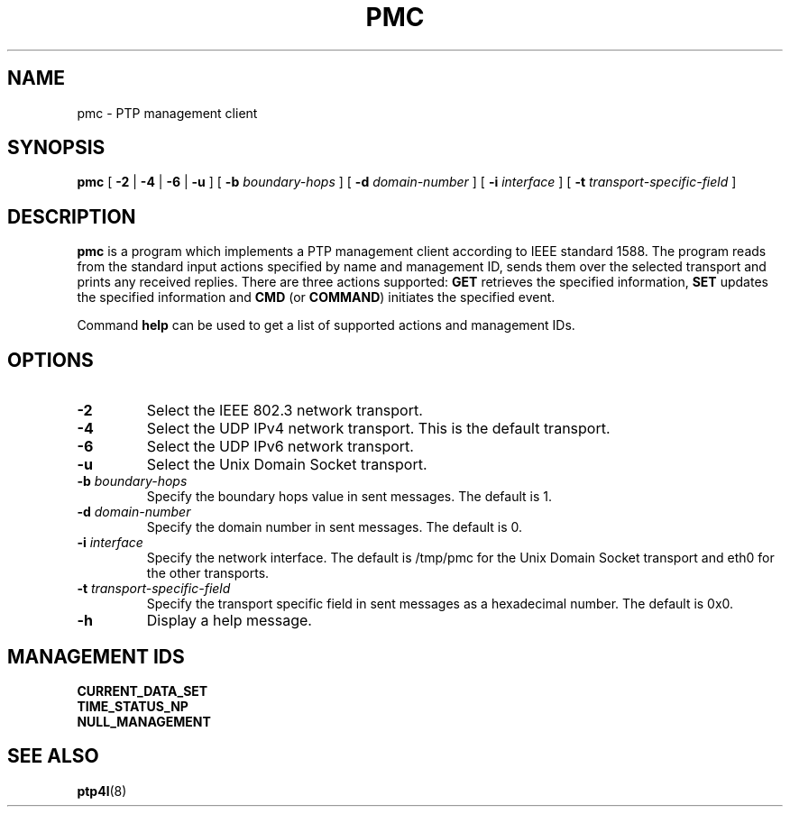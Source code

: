 .TH PMC 8 "November 2012" "linuxptp"
.SH NAME
pmc \- PTP management client

.SH SYNOPSIS
.B pmc
[
.B \-2
|
.B \-4
|
.B \-6
|
.B \-u
] [
.BI \-b " boundary-hops"
] [
.BI \-d " domain-number"
] [
.BI \-i " interface"
] [
.BI \-t " transport-specific-field"
]

.SH DESCRIPTION
.B pmc
is a program which implements a PTP management client according to IEEE
standard 1588. The program reads from the standard input actions specified by
name and management ID, sends them over the selected transport and prints any
received replies. There are three actions supported: 
.B GET
retrieves the specified information,
.B SET
updates the specified information and
.B CMD
(or
.BR COMMAND )
initiates the specified event.

Command
.B help
can be used to get a list of supported actions and management IDs.

.SH OPTIONS
.TP
.B \-2
Select the IEEE 802.3 network transport.
.TP
.B \-4
Select the UDP IPv4 network transport. This is the default transport.
.TP
.B \-6
Select the UDP IPv6 network transport.
.TP
.B \-u
Select the Unix Domain Socket transport.
.TP
.BI \-b " boundary-hops"
Specify the boundary hops value in sent messages. The default is 1.
.TP
.BI \-d " domain-number"
Specify the domain number in sent messages. The default is 0.
.TP
.BI \-i " interface"
Specify the network interface. The default is /tmp/pmc for the Unix Domain
Socket transport and eth0 for the other transports.
.TP
.BI \-t " transport-specific-field"
Specify the transport specific field in sent messages as a hexadecimal number.
The default is 0x0.
.TP
.B \-h
Display a help message.

.SH MANAGEMENT IDS

.TP
.B CURRENT_DATA_SET
.TP
.B TIME_STATUS_NP
.TP
.B NULL_MANAGEMENT

.SH SEE ALSO
.BR ptp4l (8)
